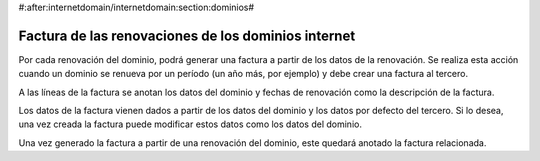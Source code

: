 #:after:internetdomain/internetdomain:section:dominios#

====================================================
Factura de las renovaciones de los dominios internet
====================================================

Por cada renovación del dominio, podrá generar una factura a partir de los datos
de la renovación. Se realiza esta acción cuando un dominio se renueva por un período
(un año más, por ejemplo) y debe crear una factura al tercero.

A las líneas de la factura se anotan los datos del dominio y fechas de renovación
como la descripción de la factura.

Los datos de la factura vienen dados a partir de los datos del dominio y los datos
por defecto del tercero. Si lo desea, una vez creada la factura puede modificar estos
datos como los datos del dominio.

Una vez generado la factura a partir de una renovación del dominio, este quedará
anotado la factura relacionada.
